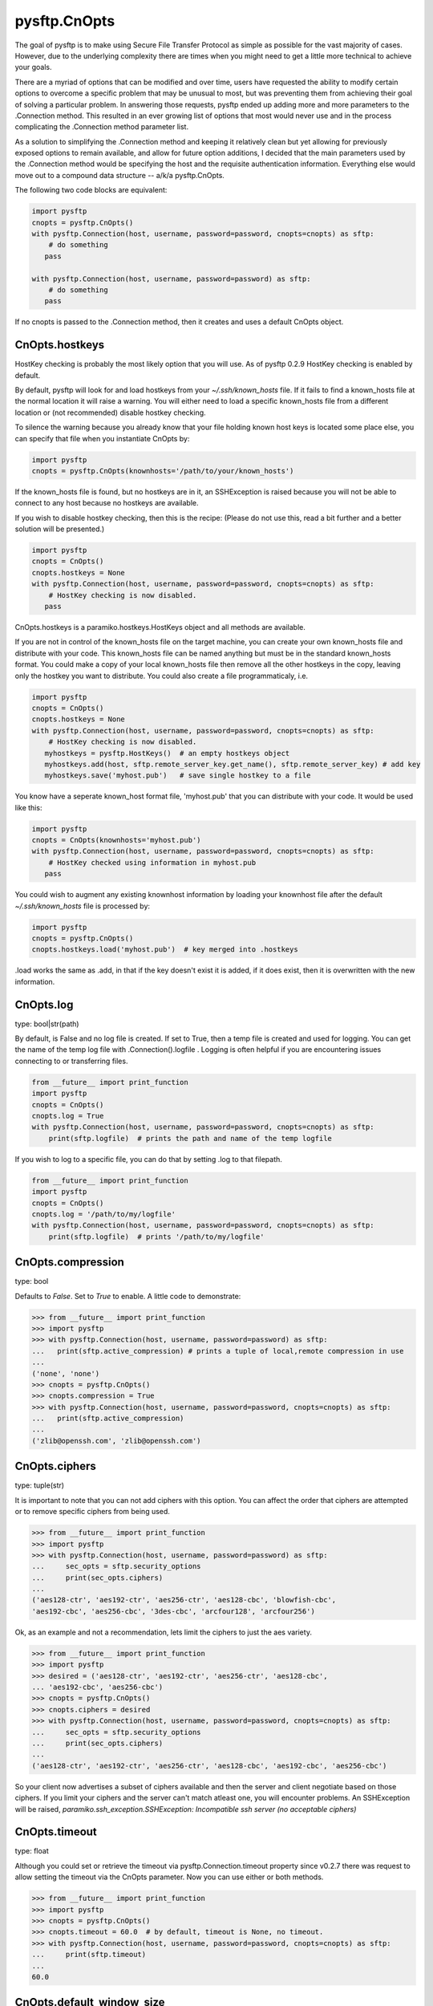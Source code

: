 
=============
pysftp.CnOpts
=============
The goal of pysftp is to make using Secure File Transfer Protocol as simple as
possible for the vast majority of cases.  However, due to the underlying
complexity there are times when you might need to get a little more technical
to achieve your goals.

There are a myriad of options that can be modified and over time, users have
requested the ability to modify certain options to overcome a specific problem
that may be unusual to most, but was preventing them from achieving their goal
of solving a particular problem.  In answering those requests, pysftp ended up
adding more and more parameters to the .Connection method.  This resulted in
an ever growing list of options that most would never use and in the process
complicating the .Connection method parameter list.

As a solution to simplifying the .Connection method and keeping it relatively
clean but yet allowing for previously exposed options to remain available, and
allow for future option additions, I decided that the main parameters used by
the .Connection method would be specifying the host and the requisite
authentication information.  Everything else would move out to a compound data
structure -- a/k/a pysftp.CnOpts.


The following two code blocks are equivalent:

.. code-block:: python

    import pysftp
    cnopts = pysftp.CnOpts()
    with pysftp.Connection(host, username, password=password, cnopts=cnopts) as sftp:
        # do something
       pass

    with pysftp.Connection(host, username, password=password) as sftp:
        # do something
       pass


If no cnopts is passed to the .Connection method, then it creates and uses a
default CnOpts object.


CnOpts.hostkeys
---------------
HostKey checking is probably the most likely option that you will use.  As of
pysftp 0.2.9 HostKey checking is enabled by default.  

By default, pysftp will
look for and load hostkeys from your `~/.ssh/known_hosts` file.  If it fails
to find a known_hosts file at the normal location it will raise a warning. You
will either need to load a specific known_hosts file from a different location
or (not recommended) disable hostkey checking.

To silence the warning because you already know that your file holding known
host keys is located some place else, you can specify that file when you
instantiate CnOpts by:

.. code-block:: python

    import pysftp
    cnopts = pysftp.CnOpts(knownhosts='/path/to/your/known_hosts')

If the known_hosts file is found, but no hostkeys are in it, an SSHException
is raised because you will not be able to connect to any host because no
hostkeys are available.

If you wish to disable hostkey checking, then this is the recipe: (Please do
not use this, read a bit further and a better solution will be presented.)

.. code-block:: python

    import pysftp
    cnopts = CnOpts()
    cnopts.hostkeys = None
    with pysftp.Connection(host, username, password=password, cnopts=cnopts) as sftp:
        # HostKey checking is now disabled.
       pass

CnOpts.hostkeys is a paramiko.hostkeys.HostKeys object and all methods are
available.

If you are not in control of the known_hosts file on the target machine, you
can create your own known_hosts file and distribute with your code.  This
known_hosts file can be named anything but must be in the standard known_hosts
format.  You could make a copy of your local known_hosts file then remove all
the other hostkeys in the copy, leaving only the hostkey you want to
distribute.   You could also create a file programmaticaly, i.e.

.. code-block:: python

    import pysftp
    cnopts = CnOpts()
    cnopts.hostkeys = None
    with pysftp.Connection(host, username, password=password, cnopts=cnopts) as sftp:
        # HostKey checking is now disabled.
       myhostkeys = pysftp.HostKeys()  # an empty hostkeys object
       myhostkeys.add(host, sftp.remote_server_key.get_name(), sftp.remote_server_key) # add key
       myhostkeys.save('myhost.pub')   # save single hostkey to a file


You know have a seperate known_host format file, 'myhost.pub' that you can
distribute with your code.  It would be used like this:


.. code-block:: python

    import pysftp
    cnopts = CnOpts(knownhosts='myhost.pub')
    with pysftp.Connection(host, username, password=password, cnopts=cnopts) as sftp:
        # HostKey checked using information in myhost.pub
       pass


You could wish to augment any existing knownhost information by loading your
knownhost file after the default `~/.ssh/known_hosts` file is processed by:


.. code-block:: python

    import pysftp
    cnopts = pysftp.CnOpts()
    cnopts.hostkeys.load('myhost.pub')  # key merged into .hostkeys

.load works the same as .add, in that if the key doesn't exist it is added, if
it does exist, then it is overwritten with the new information.


CnOpts.log
----------
type: bool|str(path)

By default, is False and no log file is created.  If set to True, then a temp
file is created and used for logging.  You can get the name of the temp log
file with .Connection().logfile .  Logging is often helpful if you are
encountering issues connecting to or transferring files.

.. code-block:: python

    from __future__ import print_function
    import pysftp
    cnopts = CnOpts()
    cnopts.log = True
    with pysftp.Connection(host, username, password=password, cnopts=cnopts) as sftp:
        print(sftp.logfile)  # prints the path and name of the temp logfile


If you wish to log to a specific file, you can do that by setting .log to that
filepath.


.. code-block:: python

    from __future__ import print_function
    import pysftp
    cnopts = CnOpts()
    cnopts.log = '/path/to/my/logfile'
    with pysftp.Connection(host, username, password=password, cnopts=cnopts) as sftp:
        print(sftp.logfile)  # prints '/path/to/my/logfile'


CnOpts.compression
------------------
type: bool

Defaults to `False`.  Set to `True` to enable.  A little code to demonstrate:

.. code-block:: pycon

    >>> from __future__ import print_function
    >>> import pysftp
    >>> with pysftp.Connection(host, username, password=password) as sftp:
    ...   print(sftp.active_compression) # prints a tuple of local,remote compression in use
    ... 
    ('none', 'none')
    >>> cnopts = pysftp.CnOpts()
    >>> cnopts.compression = True
    >>> with pysftp.Connection(host, username, password=password, cnopts=cnopts) as sftp:
    ...   print(sftp.active_compression)
    ... 
    ('zlib@openssh.com', 'zlib@openssh.com')


CnOpts.ciphers
--------------
type: tuple(str)

It is important to note that you can not add ciphers with this option.  You
can affect the order that ciphers are attempted or to remove specific ciphers
from being used.


.. code-block:: pycon

    >>> from __future__ import print_function
    >>> import pysftp
    >>> with pysftp.Connection(host, username, password=password) as sftp:
    ...     sec_opts = sftp.security_options
    ...     print(sec_opts.ciphers)
    ...
    ('aes128-ctr', 'aes192-ctr', 'aes256-ctr', 'aes128-cbc', 'blowfish-cbc',
    'aes192-cbc', 'aes256-cbc', '3des-cbc', 'arcfour128', 'arcfour256')


Ok, as an example and not a recommendation, lets limit the ciphers to just the
aes variety.


.. code-block:: pycon

    >>> from __future__ import print_function
    >>> import pysftp
    >>> desired = ('aes128-ctr', 'aes192-ctr', 'aes256-ctr', 'aes128-cbc',
    ... 'aes192-cbc', 'aes256-cbc')
    >>> cnopts = pysftp.CnOpts()
    >>> cnopts.ciphers = desired
    >>> with pysftp.Connection(host, username, password=password, cnopts=cnopts) as sftp:
    ...     sec_opts = sftp.security_options
    ...     print(sec_opts.ciphers)
    ...
    ('aes128-ctr', 'aes192-ctr', 'aes256-ctr', 'aes128-cbc', 'aes192-cbc', 'aes256-cbc')


So your client now advertises a subset of ciphers available and then the
server and client negotiate based on those ciphers.  If you limit your ciphers
and the server can't match atleast one, you will encounter problems. An
SSHException will be raised, `paramiko.ssh_exception.SSHException: Incompatible
ssh server (no acceptable ciphers)`


CnOpts.timeout
--------------
type: float

Although you could set or retrieve the timeout via pysftp.Connection.timeout
property since v0.2.7 there was request to allow setting the timeout via the
CnOpts parameter.  Now you can use either or both methods.

.. code-block:: pycon

    >>> from __future__ import print_function
    >>> import pysftp
    >>> cnopts = pysftp.CnOpts()
    >>> cnopts.timeout = 60.0  # by default, timeout is None, no timeout.
    >>> with pysftp.Connection(host, username, password=password, cnopts=cnopts) as sftp:
    ...     print(sftp.timeout)
    ...
    60.0

CnOpts.default_window_size
--------------------------
type: int

The default value is `paramiko.common.DEFAULT_WINDOW_SIZE` (2097152)

**Modify at your own risk**

.. danger::
    From the Paramiko documentation: 
        Modifying the the window and packet sizes might have adverse effects on your
        channels created from this transport. The default values are the same as in the
        OpenSSH code base and have been battle tested.

CnOpts.default_max_packet_size
------------------------------
type: int

The default value is `paramiko.common.DEFAULT_MAX_PACKET_SIZE` (32768)

**Modify at your own risk**

.. danger::
    From the Paramiko documentation: 
        Modifying the the window and packet sizes might have adverse effects on your
        channels created from this transport. The default values are the same as in the
        OpenSSH code base and have been battle tested.



